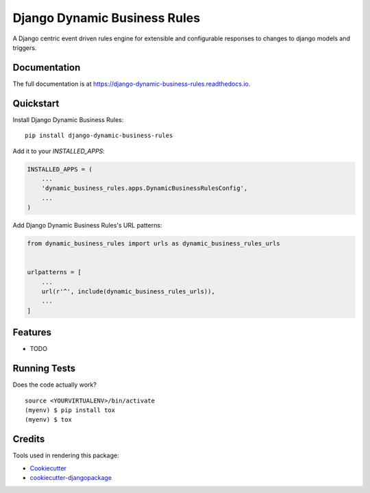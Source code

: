 =============================
Django Dynamic Business Rules
=============================

.. image:: https://badge.fury.io/py/django-dynamic-business-rules.svg
    :target: https://badge.fury.io/py/django-dynamic-business-rules

.. image:: https://travis-ci.org/adamhaney/django-dynamic-business-rules.svg?branch=master
    :target: https://travis-ci.org/adamhaney/django-dynamic-business-rules

.. image:: https://codecov.io/gh/adamhaney/django-dynamic-business-rules/branch/master/graph/badge.svg
    :target: https://codecov.io/gh/adamhaney/django-dynamic-business-rules

A Django centric event driven rules engine for extensible and configurable responses to changes to django models and triggers.

Documentation
-------------

The full documentation is at https://django-dynamic-business-rules.readthedocs.io.

Quickstart
----------

Install Django Dynamic Business Rules::

    pip install django-dynamic-business-rules

Add it to your `INSTALLED_APPS`:

.. code-block:: python

    INSTALLED_APPS = (
        ...
        'dynamic_business_rules.apps.DynamicBusinessRulesConfig',
        ...
    )

Add Django Dynamic Business Rules's URL patterns:

.. code-block:: python

    from dynamic_business_rules import urls as dynamic_business_rules_urls


    urlpatterns = [
        ...
        url(r'^', include(dynamic_business_rules_urls)),
        ...
    ]

Features
--------

* TODO

Running Tests
-------------

Does the code actually work?

::

    source <YOURVIRTUALENV>/bin/activate
    (myenv) $ pip install tox
    (myenv) $ tox

Credits
-------

Tools used in rendering this package:

*  Cookiecutter_
*  `cookiecutter-djangopackage`_

.. _Cookiecutter: https://github.com/audreyr/cookiecutter
.. _`cookiecutter-djangopackage`: https://github.com/pydanny/cookiecutter-djangopackage
